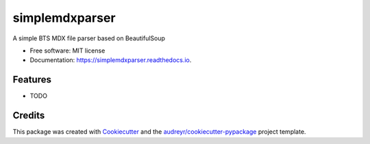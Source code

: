 ===============
simplemdxparser
===============


.. image:: https://img.shields.io/pypi/v/simplemdxparser.svg
        :target: https://pypi.python.org/pypi/simplemdxparser

.. image:: https://img.shields.io/travis/marnunez/simplemdxparser.svg
        :target: https://travis-ci.org/marnunez/simplemdxparser

.. image:: https://readthedocs.org/projects/simplemdxparser/badge/?version=latest
        :target: https://simplemdxparser.readthedocs.io/en/latest/?badge=latest
        :alt: Documentation Status

.. image:: https://pyup.io/repos/github/marnunez/simplemdxparser/shield.svg
     :target: https://pyup.io/repos/github/marnunez/simplemdxparser/
     :alt: Updates

.. image:: https://pyup.io/repos/github/marnunez/simplemdxparser/python-3-shield.svg
     :target: https://pyup.io/repos/github/marnunez/simplemdxparser/
     :alt: Python 3

.. image:: https://ci.appveyor.com/api/projects/status/r3ocgu92pa7c6nf2?svg=true
     :target: https://ci.appveyor.com/project/marnunez/simplemdxparser
     :alt: Windows build status



A simple BTS MDX file parser based on BeautifulSoup


* Free software: MIT license
* Documentation: https://simplemdxparser.readthedocs.io.


Features
--------

* TODO

Credits
-------

This package was created with Cookiecutter_ and the `audreyr/cookiecutter-pypackage`_ project template.

.. _Cookiecutter: https://github.com/audreyr/cookiecutter
.. _`audreyr/cookiecutter-pypackage`: https://github.com/audreyr/cookiecutter-pypackage
